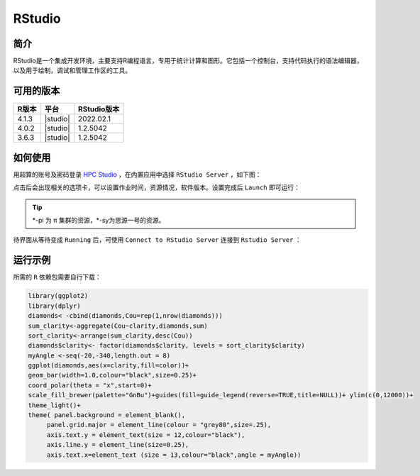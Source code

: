.. _rstudio:

RStudio
=========

简介
----

RStudio是一个集成开发环境，主要支持R编程语言，专用于统计计算和图形。它包括一个控制台，支持代码执行的语法编辑器，以及用于绘制，调试和管理工作区的工具。

可用的版本
----------

+-----------+----------+-------------+
| R版本     | 平台     | RStudio版本 |
+===========+==========+=============+
| 4.1.3     | |studio| | 2022.02.1   |
+-----------+----------+-------------+
| 4.0.2     | |studio| | 1.2.5042    |
+-----------+----------+-------------+
| 3.6.3     | |studio| | 1.2.5042    |
+-----------+----------+-------------+

如何使用
----------

用超算的账号及密码登录 `HPC Studio <https://studio.hpc.sjtu.edu.cn/>`_ ，在内置应用中选择 ``RStudio Server`` ，如下图：

.. image:: ../img/RStudio_1.png
  :width: 900px

点击后会出现相关的选项卡，可以设置作业时间，资源情况，软件版本。设置完成后 ``Launch`` 即可运行：

.. image:: ../img/RStudio_2.png
  :width: 900px

.. tip::

   \*-pi 为 π 集群的资源，\*-sy为思源一号的资源。

待界面从等待变成 ``Running`` 后，可使用 ``Connect to RStudio Server`` 连接到 ``Rstudio Server`` ：

.. image:: ../img/RStudio_3.png
  :width: 900px

运行示例
----------

所需的 ``R`` 依赖包需要自行下载：

.. code-block:: R

   library(ggplot2)
   library(dplyr)
   diamonds< -cbind(diamonds,Cou=rep(1,nrow(diamonds)))
   sum_clarity<-aggregate(Cou~clarity,diamonds,sum)
   sort_clarity<-arrange(sum_clarity,desc(Cou))
   diamonds$clarity<- factor(diamonds$clarity, levels = sort_clarity$clarity)
   myAngle <-seq(-20,-340,length.out = 8)
   ggplot(diamonds,aes(x=clarity,fill=color))+
   geom_bar(width=1.0,colour="black",size=0.25)+
   coord_polar(theta = "x",start=0)+
   scale_fill_brewer(palette="GnBu")+guides(fill=guide_legend(reverse=TRUE,title=NULL))+ ylim(c(0,12000))+
   theme_light()+
   theme( panel.background = element_blank(),
        panel.grid.major = element_line(colour = "grey80",size=.25),
        axis.text.y = element_text(size = 12,colour="black"),
        axis.line.y = element_line(size=0.25),
        axis.text.x=element_text (size = 13,colour="black",angle = myAngle))

.. image:: ../img/RStudio_4.png
  :width: 900px

